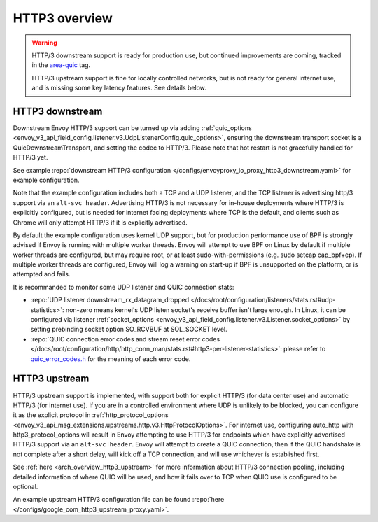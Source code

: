 .. _arch_overview_http3:

HTTP3 overview
==============

.. warning::

  HTTP/3 downstream support is ready for production use, but continued improvements are coming,
  tracked in the `area-quic <https://github.com/envoyproxy/envoy/labels/area%2Fquic>`_ tag.

  HTTP/3 upstream support is fine for locally controlled networks, but is not ready for
  general internet use, and is missing some key latency features. See details below.


HTTP3 downstream
----------------

Downstream Envoy HTTP/3 support can be turned up via adding
:ref:`quic_options <envoy_v3_api_field_config.listener.v3.UdpListenerConfig.quic_options>`,
ensuring the downstream transport socket is a QuicDownstreamTransport, and setting the codec
to HTTP/3. Please note that hot restart is not gracefully handled for HTTP/3 yet.

See example :repo:`downstream HTTP/3 configuration </configs/envoyproxy_io_proxy_http3_downstream.yaml>` for example configuration.

Note that the example configuration includes both a TCP and a UDP listener, and the TCP
listener is advertising http/3 support via an ``alt-svc header``. Advertising HTTP/3 is not necessary for
in-house deployments where HTTP/3 is explicitly configured, but is needed for internet facing deployments
where TCP is the default, and clients such as Chrome will only attempt HTTP/3 if it is explicitly advertised.

By default the example configuration uses kernel UDP support, but for production performance use of
BPF is strongly advised if Envoy is running with multiple worker threads. Envoy will attempt to
use BPF on Linux by default if multiple worker threads are configured, but may require root, or at least
sudo-with-permissions (e.g. sudo setcap cap_bpf+ep). If multiple worker threads are configured, Envoy will
log a warning on start-up if BPF is unsupported on the platform, or is attempted and fails.

It is recommanded to monitor some UDP listener and QUIC connection stats:

* :repo:`UDP listener downstream_rx_datagram_dropped </docs/root/configuration/listeners/stats.rst#udp-statistics>`: non-zero means kernel's UDP
  listen socket's receive buffer isn't large enough. In Linux, it can be configured via listener :ref:`socket_options <envoy_v3_api_field_config.listener.v3.Listener.socket_options>`
  by setting prebinding socket option SO_RCVBUF at SOL_SOCKET level.
* :repo:`QUIC connection error codes and stream reset error codes </docs/root/configuration/http/http_conn_man/stats.rst#http3-per-listener-statistics>`: please
  refer to `quic_error_codes.h <https://github.com/google/quiche/blob/main/quiche/quic/core/quic_error_codes.h>`_ for the meaning of each error code.

HTTP3 upstream
--------------

HTTP/3 upstream support is implemented, with support both for explicit HTTP/3 (for data center use) and
automatic HTTP/3 (for internet use). If you are in a controlled environment where UDP is unlikely to be blocked,
you can configure it as the explicit protocol in
:ref:`http_protocol_options <envoy_v3_api_msg_extensions.upstreams.http.v3.HttpProtocolOptions>`. For internet use,
configuring auto_http with http3_protocol_options will result in Envoy attempting to use HTTP/3 for endpoints which
have explicitly advertised HTTP/3 support via an ``alt-svc header``. Envoy will attempt to create a QUIC connection,
then if the QUIC handshake is not complete after a short delay, will kick off a TCP connection, and will use whichever
is established first.

See :ref:`here <arch_overview_http3_upstream>` for more information about HTTP/3 connection pooling, including
detailed information of where QUIC will be used, and how it fails over to TCP when QUIC use is configured to be optional.

An example upstream HTTP/3 configuration file can be found :repo:`here </configs/google_com_http3_upstream_proxy.yaml>`.
